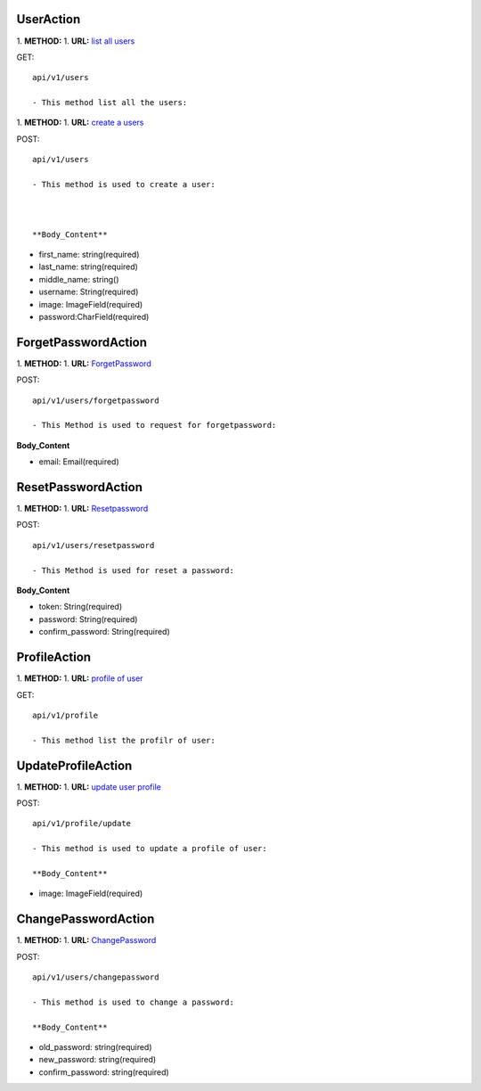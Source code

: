 ============
UserAction
============
1. **METHOD:**
1. **URL:** `list all users <api/v1/users>`_

GET:
::
    api/v1/users

    - This method list all the users:

1. **METHOD:**
1. **URL:** `create a users <api/v1/users>`_

POST:
::
    api/v1/users
    
    - This method is used to create a user:

    

    **Body_Content**
- first_name: string(required)
- last_name: string(required)
- middle_name: string()
- username: String(required)
- image: ImageField(required)
- password:CharField(required)


=====================
ForgetPasswordAction
=====================
1. **METHOD:**
1. **URL:** `ForgetPassword <api/v1/users/forgetpassword>`_

POST:
::
    api/v1/users/forgetpassword
    
    - This Method is used to request for forgetpassword:

**Body_Content**

- email: Email(required)



====================
ResetPasswordAction
====================

1. **METHOD:**
1. **URL:** `Resetpassword <api/v1/users/resetpassword>`_

POST:
::
    api/v1/users/resetpassword
    
    - This Method is used for reset a password:

**Body_Content**

- token: String(required)
- password: String(required)
- confirm_password: String(required)



===============
ProfileAction
===============

1. **METHOD:**
1. **URL:** `profile of user <api/v1/profile>`_

GET:
::
    api/v1/profile

    - This method list the profilr of user:


====================
UpdateProfileAction
====================
1. **METHOD:**
1. **URL:** `update user profile <api/v1/profile/update>`_

POST:
::
    api/v1/profile/update
    
    - This method is used to update a profile of user:

    **Body_Content**

- image: ImageField(required)




=====================
ChangePasswordAction
=====================

1. **METHOD:**
1. **URL:** `ChangePassword <api/v1/users/changepassword>`_

POST:
::
    api/v1/users/changepassword
    
    - This method is used to change a password:

    **Body_Content**

- old_password: string(required)
- new_password: string(required)
- confirm_password: string(required)




